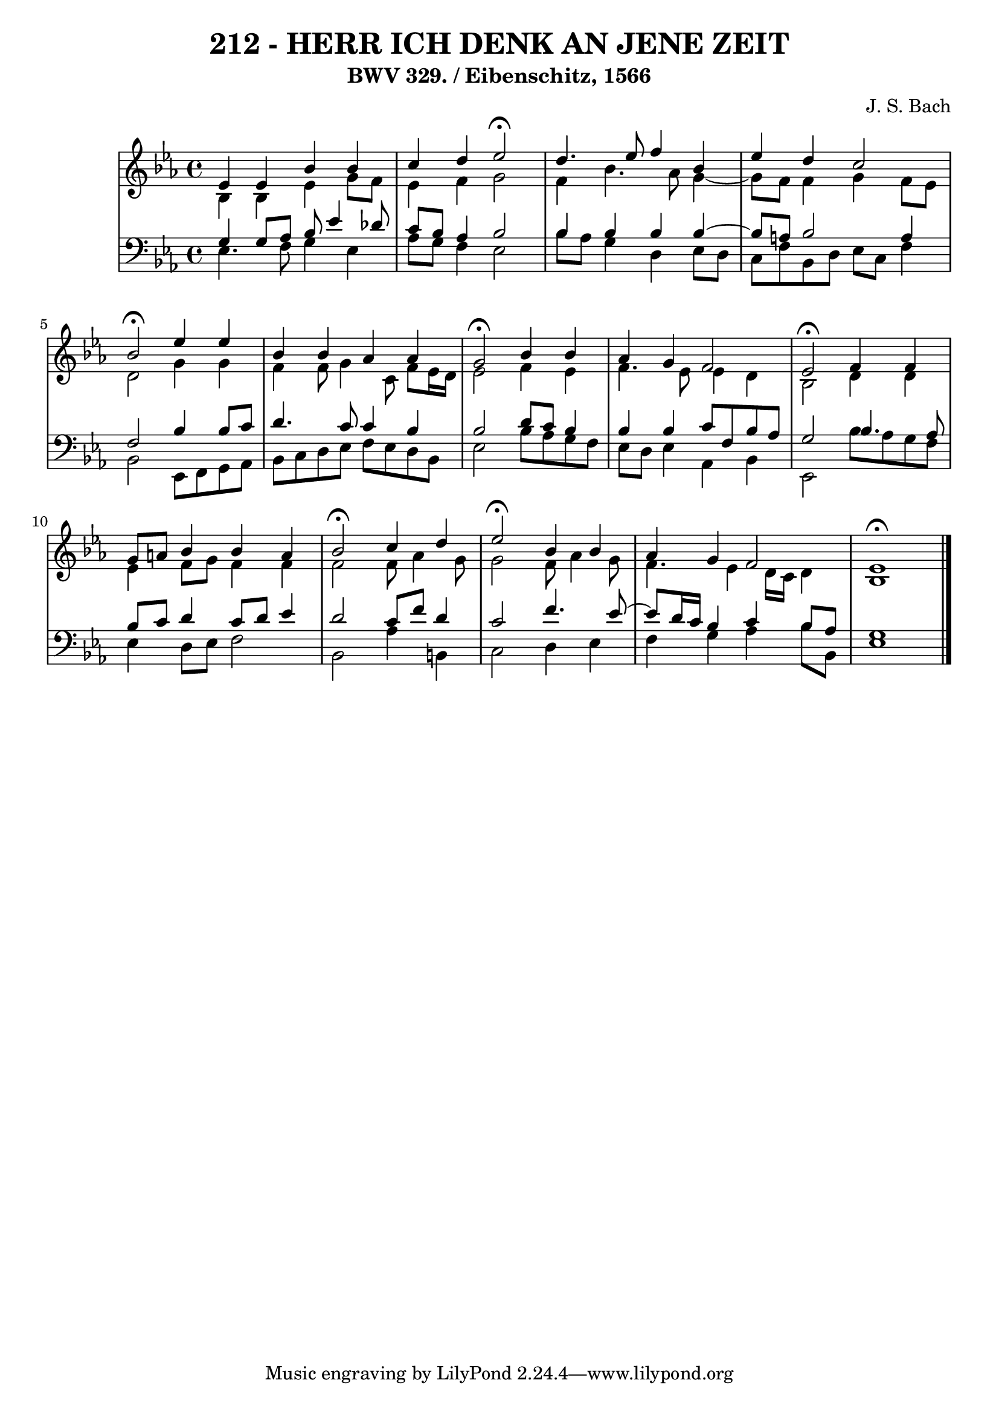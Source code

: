 \version "2.10.33"

\header {
  title = "212 - HERR ICH DENK AN JENE ZEIT"
  subtitle = "BWV 329. / Eibenschitz, 1566" 
  composer = "J. S. Bach"
}


global = {
  \time 4/4
  \key ees \major
}


soprano = \relative c' {
  ees4 ees4 bes'4 bes4 
  c4 d4 ees2 \fermata 
  d4. ees8 f4 bes,4 
  ees4 d4 c2 
  bes2 \fermata ees4 ees4   %5
  bes4 bes4 aes4 aes4 
  g2 \fermata bes4 bes4 
  aes4 g4 f2 
  ees2 \fermata f4 f4 
  g8 a8 bes4 bes4 a4   %10
  bes2 \fermata c4 d4 
  ees2 \fermata bes4 bes4 
  aes4 g4 f2 
  ees1 \fermata
  
}

alto = \relative c' {
  bes4 bes4 ees4 g8 f8 
  ees4 f4 g2 
  f4 bes4. aes8 g4~ 
  g8 f8 f4 g4 f8 ees8 
  d2 g4 g4   %5
  f4 f8 g4 c,8 f8 ees16 d16 
  ees2 f4 ees4 
  f4. ees8 ees4 d4 
  bes2 d4 d4 
  ees4 f8 g8 f4 f4   %10
  f2 f8 aes4 g8 
  g2 f8 aes4 g8 
  f4. ees4 d16 c16 d4 
  bes1 
  
}

tenor = \relative c' {
  g4 g8 aes8 bes8 ees4 des8 
  c8 bes8 aes4 bes2 
  bes4 bes4 bes4 bes4~ 
  bes8 a8 bes2 a4 
  f2 bes4 bes8 c8   %5
  d4. c8 c4 bes4 
  bes2 d8 c8 bes4 
  bes4 bes4 c8 f,8 bes8 aes8 
  g2 bes4. aes8 
  bes8 c8 d4 c8 d8 ees4   %10
  d2 c8 f8 d4 
  c2 f4. ees8~ 
  ees8 d16 c16 bes4 c4 bes8 aes8 
  g1 
  
}

baixo = \relative c {
  ees4. f8 g4 ees4 
  aes8 g8 f4 ees2 
  bes'8 aes8 g4 d4 ees8 d8 
  c8 f8 bes,8 d8 ees8 c8 f4 
  bes,2 ees,8 f8 g8 aes8   %5
  bes8 c8 d8 ees8 f8 ees8 d8 bes8 
  ees2 bes'8 aes8 g8 f8 
  ees8 d8 ees4 aes,4 bes4 
  ees,2 bes''8 aes8 g8 f8 
  ees4 d8 ees8 f2   %10
  bes,2 aes'4 b,4 
  c2 d4 ees4 
  f4 g4 aes4 bes8 bes,8 
  ees1 
  
}
\score {
  <<
    \new StaffGroup <<
      \override StaffGroup.SystemStartBracket #'style = #'line 
      \new Staff {
        <<
          \global
          \new Voice = "soprano" { \voiceOne \soprano }
          \new Voice = "alto" { \voiceTwo \alto }
        >>
      }
      \new Staff {
        <<
          \global
          \clef "bass"
          \new Voice = "tenor" {\voiceOne \tenor }
          \new Voice = "baixo" { \voiceTwo \baixo \bar "|."}
        >>
      }
    >>
  >>
  \layout {}
  \midi {}
}
